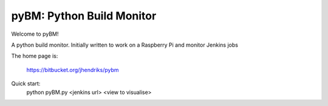 ==========================
pyBM: Python Build Monitor
==========================

Welcome to pyBM!

A python build monitor. Initially written to work on a Raspberry Pi and monitor Jenkins jobs

The home page is:

    https://bitbucket.org/jhendriks/pybm

Quick start:
    python pyBM.py <jenkins url> <view to visualise>